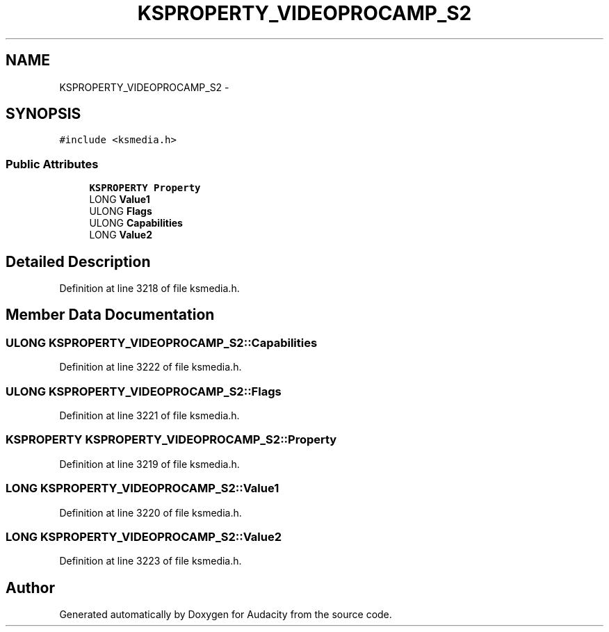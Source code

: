 .TH "KSPROPERTY_VIDEOPROCAMP_S2" 3 "Thu Apr 28 2016" "Audacity" \" -*- nroff -*-
.ad l
.nh
.SH NAME
KSPROPERTY_VIDEOPROCAMP_S2 \- 
.SH SYNOPSIS
.br
.PP
.PP
\fC#include <ksmedia\&.h>\fP
.SS "Public Attributes"

.in +1c
.ti -1c
.RI "\fBKSPROPERTY\fP \fBProperty\fP"
.br
.ti -1c
.RI "LONG \fBValue1\fP"
.br
.ti -1c
.RI "ULONG \fBFlags\fP"
.br
.ti -1c
.RI "ULONG \fBCapabilities\fP"
.br
.ti -1c
.RI "LONG \fBValue2\fP"
.br
.in -1c
.SH "Detailed Description"
.PP 
Definition at line 3218 of file ksmedia\&.h\&.
.SH "Member Data Documentation"
.PP 
.SS "ULONG KSPROPERTY_VIDEOPROCAMP_S2::Capabilities"

.PP
Definition at line 3222 of file ksmedia\&.h\&.
.SS "ULONG KSPROPERTY_VIDEOPROCAMP_S2::Flags"

.PP
Definition at line 3221 of file ksmedia\&.h\&.
.SS "\fBKSPROPERTY\fP KSPROPERTY_VIDEOPROCAMP_S2::Property"

.PP
Definition at line 3219 of file ksmedia\&.h\&.
.SS "LONG KSPROPERTY_VIDEOPROCAMP_S2::Value1"

.PP
Definition at line 3220 of file ksmedia\&.h\&.
.SS "LONG KSPROPERTY_VIDEOPROCAMP_S2::Value2"

.PP
Definition at line 3223 of file ksmedia\&.h\&.

.SH "Author"
.PP 
Generated automatically by Doxygen for Audacity from the source code\&.
